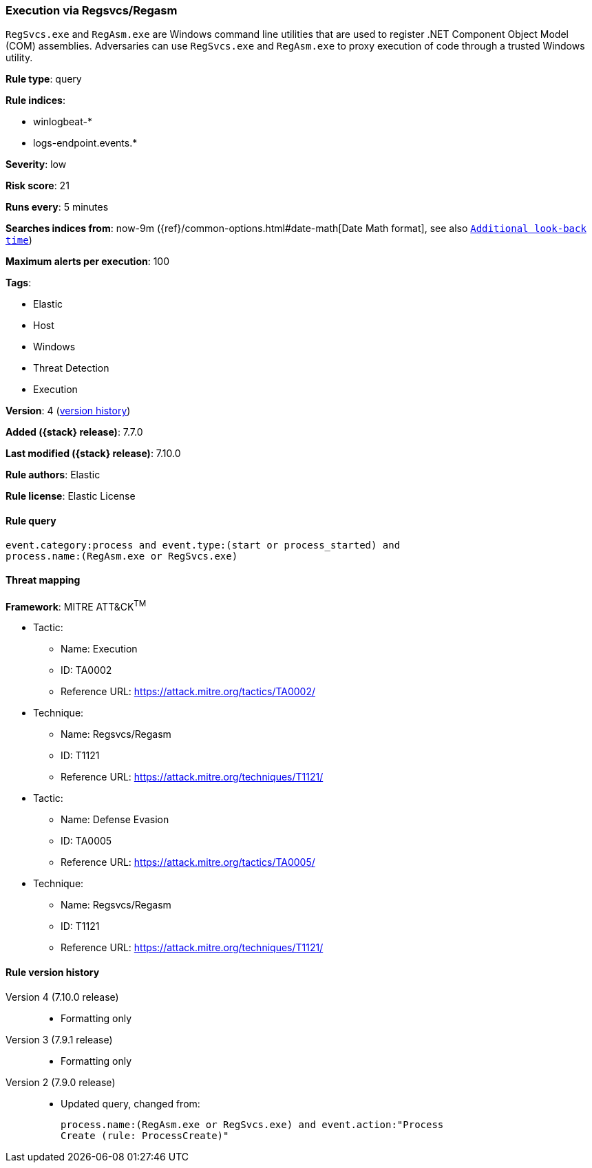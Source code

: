 [[execution-via-regsvcs-regasm]]
=== Execution via Regsvcs/Regasm

`RegSvcs.exe` and `RegAsm.exe` are Windows command line utilities that are used
to register .NET Component Object Model (COM) assemblies. Adversaries can use
`RegSvcs.exe` and `RegAsm.exe` to proxy execution of code through a trusted
Windows utility.

*Rule type*: query

*Rule indices*:

* winlogbeat-*
* logs-endpoint.events.*

*Severity*: low

*Risk score*: 21

*Runs every*: 5 minutes

*Searches indices from*: now-9m ({ref}/common-options.html#date-math[Date Math format], see also <<rule-schedule, `Additional look-back time`>>)

*Maximum alerts per execution*: 100

*Tags*:

* Elastic
* Host
* Windows
* Threat Detection
* Execution

*Version*: 4 (<<execution-via-regsvcs-regasm-history, version history>>)

*Added ({stack} release)*: 7.7.0

*Last modified ({stack} release)*: 7.10.0

*Rule authors*: Elastic

*Rule license*: Elastic License

==== Rule query


[source,js]
----------------------------------
event.category:process and event.type:(start or process_started) and
process.name:(RegAsm.exe or RegSvcs.exe)
----------------------------------

==== Threat mapping

*Framework*: MITRE ATT&CK^TM^

* Tactic:
** Name: Execution
** ID: TA0002
** Reference URL: https://attack.mitre.org/tactics/TA0002/
* Technique:
** Name: Regsvcs/Regasm
** ID: T1121
** Reference URL: https://attack.mitre.org/techniques/T1121/


* Tactic:
** Name: Defense Evasion
** ID: TA0005
** Reference URL: https://attack.mitre.org/tactics/TA0005/
* Technique:
** Name: Regsvcs/Regasm
** ID: T1121
** Reference URL: https://attack.mitre.org/techniques/T1121/

[[execution-via-regsvcs-regasm-history]]
==== Rule version history

Version 4 (7.10.0 release)::
* Formatting only

Version 3 (7.9.1 release)::
* Formatting only

Version 2 (7.9.0 release)::
* Updated query, changed from:
+
[source, js]
----------------------------------
process.name:(RegAsm.exe or RegSvcs.exe) and event.action:"Process
Create (rule: ProcessCreate)"
----------------------------------

